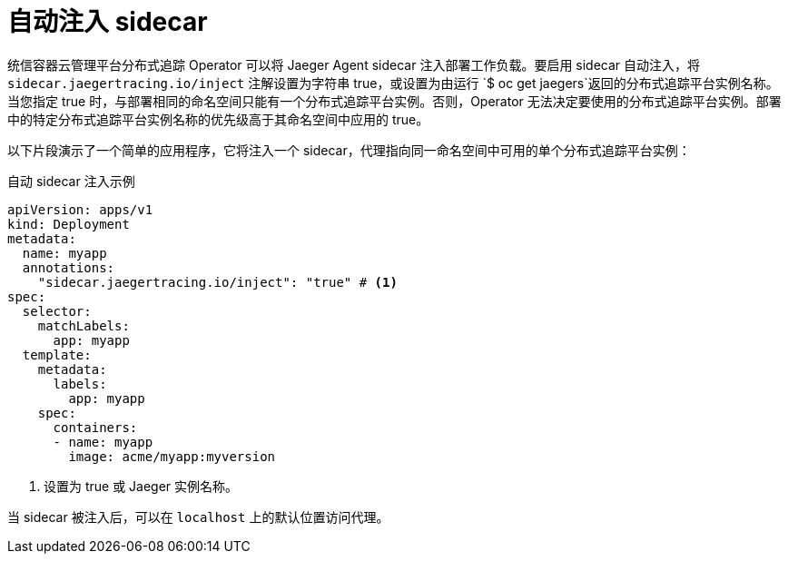 ////
This module included in the following assemblies:
- distr_tracing_install/distr-tracing-deploying-jaeger.adoc
////
:_content-type: REFERENCE
[id="dist-tracing-sidecar-automatic_{context}"]
= 自动注入 sidecar

统信容器云管理平台分布式追踪 Operator 可以将 Jaeger Agent sidecar 注入部署工作负载。要启用 sidecar 自动注入，将  `sidecar.jaegertracing.io/inject` 注解设置为字符串 true，或设置为由运行 `$ oc get jaegers`返回的分布式追踪平台实例名称。当您指定 true 时，与部署相同的命名空间只能有一个分布式追踪平台实例。否则，Operator 无法决定要使用的分布式追踪平台实例。部署中的特定分布式追踪平台实例名称的优先级高于其命名空间中应用的 true。

以下片段演示了一个简单的应用程序，它将注入一个 sidecar，代理指向同一命名空间中可用的单个分布式追踪平台实例：

.自动 sidecar 注入示例
[source,yaml]
----
apiVersion: apps/v1
kind: Deployment
metadata:
  name: myapp
  annotations:
    "sidecar.jaegertracing.io/inject": "true" # <1>
spec:
  selector:
    matchLabels:
      app: myapp
  template:
    metadata:
      labels:
        app: myapp
    spec:
      containers:
      - name: myapp
        image: acme/myapp:myversion
----

<1> 设置为 true 或 Jaeger 实例名称。

当 sidecar 被注入后，可以在 `localhost` 上的默认位置访问代理。
